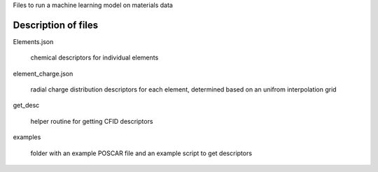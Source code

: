 Files to run a machine learning model on materials data


Description of files
====================

Elements.json 

    chemical descriptors for individual elements


element_charge.json

    radial charge distribution descriptors for each element, determined based on an unifrom interpolation grid


get_desc

    helper routine for getting CFID descriptors


examples 

    folder with an example POSCAR file and an example script to get descriptors
